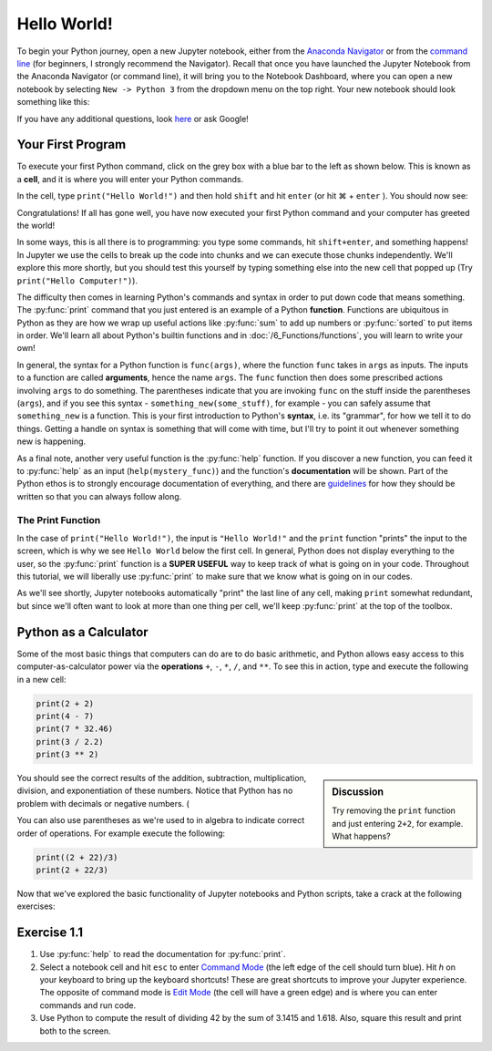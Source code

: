 ================
Hello World!
================

To begin your Python journey, open a new Jupyter notebook, either from the `Anaconda Navigator <https://docs.anaconda.com/anaconda/navigator/>`_ or from the `command line <https://docs.anaconda.com/anaconda/user-guide/getting-started/#optional-launch-spyder-or-jupyter-notebook-from-the-command-line/>`_ (for beginners, I strongly recommend the Navigator).  Recall that once you have launched the Jupyter Notebook from the Anaconda Navigator (or command line), it will bring you to the Notebook Dashboard, where you can open a new notebook by selecting ``New -> Python 3`` from the dropdown menu on the top right.  Your new notebook should look something like this:

.. image:: ExampleBlankNotebook.png
	:height: 200px
	:align: center

If you have any additional questions, look `here <https://jupyter-notebook.readthedocs.io/en/stable/examples/Notebook/Notebook%20Basics.html/>`_ or ask Google!

********************
Your First Program
********************

To execute your first Python command, click on the grey box with a blue bar to the left as shown below.  This is known as a **cell**, and it is where you will enter your Python commands.

.. image:: ExampleBlankNotebook_Cell.png
	:height: 50px
	:align: center

In the cell, type ``print("Hello World!")`` and then hold ``shift`` and hit ``enter`` (or hit |cmd| + ``enter`` ).  You should now see:

.. image:: MyFirstCommand_Jupyter.png
	:height: 100px
	:align: center

Congratulations!  If all has gone well, you have now executed your first Python command and your computer has greeted the world!  

In some ways, this is all there is to programming: you type some commands, hit ``shift+enter``, and something happens!  In Jupyter we use the cells to break up the code into chunks and we can execute those chunks independently.  We'll explore this more shortly, but you should test this yourself by typing something else into the new cell that popped up (Try ``print("Hello Computer!")``).

The difficulty then comes in learning Python's commands and syntax in order to put down code that means something.  The :py:func:`print` command that you just entered is an example of a Python **function**.  Functions are ubiquitous in Python as they are how we wrap up useful actions like :py:func:`sum` to add up numbers or :py:func:`sorted` to put items in order.  We'll learn all about Python's builtin functions and in :doc:`/6_Functions/functions`, you will learn to write your own!

In general, the syntax for a Python function is ``func(args)``, where the function ``func`` takes in ``args`` as inputs.  The inputs to a function are called **arguments**, hence the name ``args``.  The ``func`` function then does some prescribed actions involving ``args`` to do something.  The parentheses indicate that you are invoking ``func`` on the stuff inside the parentheses (``args``), and if you see this syntax - ``something_new(some_stuff)``, for example - you can safely assume that ``something_new`` is a function.  This is your first introduction to Python's **syntax**, i.e. its "grammar", for how we tell it to do things.  Getting a handle on syntax is something that will come with time, but I'll try to point it out whenever something new is happening.

As a final note, another very useful function is the :py:func:`help` function.  If you discover a new function, you can feed it to :py:func:`help` as an input (``help(mystery_func)``) and the function's **documentation** will be shown.  Part of the Python ethos is to strongly encourage documentation of everything, and there are `guidelines <https://www.python.org/dev/peps/pep-0008/>`_ for how they should be written so that you can always follow along.

The Print Function
===================

In the case of ``print("Hello World!")``, the input is ``"Hello World!"`` and the ``print`` function "prints" the input to the screen, which is why we see ``Hello World`` below the first cell.  In general, Python does not display everything to the user, so the :py:func:`print` function is a **SUPER USEFUL** way to keep track of what is going on in your code.  Throughout this tutorial, we will liberally use :py:func:`print` to make sure that we know what is going on in our codes.

As we'll see shortly, Jupyter notebooks automatically "print" the last line of any cell, making ``print`` somewhat redundant, but since we'll often want to look at more than one thing per cell, we'll keep :py:func:`print` at the top of the toolbox.

************************
Python as a Calculator
************************

Some of the most basic things that computers can do are to do basic arithmetic, and Python allows easy access to this computer-as-calculator power via the **operations** ``+``, ``-``, ``*``, ``/``, and ``**``.  To see this in action, type and execute the following in a new cell:

.. code-block:: python

	print(2 + 2)
	print(4 - 7)
	print(7 * 32.46)
	print(3 / 2.2)
	print(3 ** 2)
	
.. sidebar:: Discussion

	Try removing the ``print`` function and just entering ``2+2``, for example.  What happens?

You should see the correct results of the addition, subtraction, multiplication, division, and exponentiation of these numbers.  Notice that Python has no problem with decimals or negative numbers.  (


You can also use parentheses as we're used to in algebra to indicate correct order of operations.  For example execute the following:

.. code-block:: python

	print((2 + 22)/3)
	print(2 + 22/3)


Now that we've explored the basic functionality of Jupyter notebooks and Python scripts, take a crack at the following exercises:

********************
Exercise 1.1
********************

1. Use :py:func:`help` to read the documentation for :py:func:`print`.
2. Select a notebook cell and hit ``esc`` to enter `Command Mode <https://jupyter-notebook.readthedocs.io/en/stable/examples/Notebook/Notebook%20Basics.html#Command-mode/>`_ (the left edge of the cell should turn blue).  Hit `h` on your keyboard to bring up the keyboard shortcuts!  These are great shortcuts to improve your Jupyter experience.  The opposite of command mode is `Edit Mode <https://jupyter-notebook.readthedocs.io/en/stable/examples/Notebook/Notebook%20Basics.html#Edit-mode/>`_ (the cell will have a green edge) and is where you can enter commands and run code.
3. Use Python to compute the result of dividing 42 by the sum of 3.1415 and 1.618.  Also, square this result and print both to the screen.

.. |cmd|     unicode:: U+2318 .. Mac Command Symbol